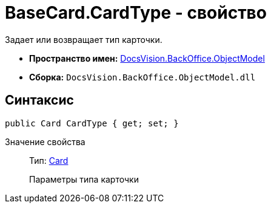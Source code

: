 = BaseCard.CardType - свойство

Задает или возвращает тип карточки.

* *Пространство имен:* xref:api/DocsVision/Platform/ObjectModel/ObjectModel_NS.adoc[DocsVision.BackOffice.ObjectModel]
* *Сборка:* `DocsVision.BackOffice.ObjectModel.dll`

== Синтаксис

[source,csharp]
----
public Card CardType { get; set; }
----

Значение свойства::
Тип: xref:api/DocsVision/Platform/Data/Metadata/CardModel/Card_CL.adoc[Card]
+
Параметры типа карточки
